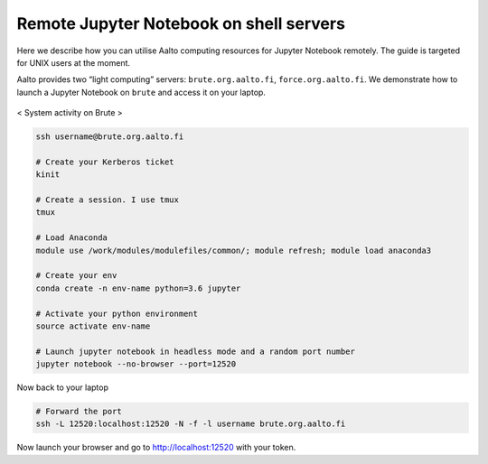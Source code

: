 ========================================
Remote Jupyter Notebook on shell servers
========================================

.. seealso::

   We now have a :doc:`General use student/teaching JupyterHub
   <jupyterhub>` installation which may serve your uses more simply.

Here we describe how you can utilise Aalto computing resources for Jupyter Notebook remotely. The guide is targeted for UNIX users at the moment.

Aalto provides two “light computing” servers: ``brute.org.aalto.fi``, ``force.org.aalto.fi``. We demonstrate how to launch a Jupyter Notebook on ``brute`` and access it on your laptop.

.. figure:: /images/brute_htop.png
  :align: center
  :alt: alternate text
  :figclass: align-center

  < System activity on Brute >


.. code-block:: bash

	ssh username@brute.org.aalto.fi

	# Create your Kerberos ticket
	kinit

	# Create a session. I use tmux
	tmux

	# Load Anaconda
	module use /work/modules/modulefiles/common/; module refresh; module load anaconda3

	# Create your env
	conda create -n env-name python=3.6 jupyter

	# Activate your python environment
	source activate env-name

	# Launch jupyter notebook in headless mode and a random port number
	jupyter notebook --no-browser --port=12520

Now back to your laptop

.. code-block:: bash

	# Forward the port
	ssh -L 12520:localhost:12520 -N -f -l username brute.org.aalto.fi

Now launch your browser and go to http://localhost:12520 with your token.



